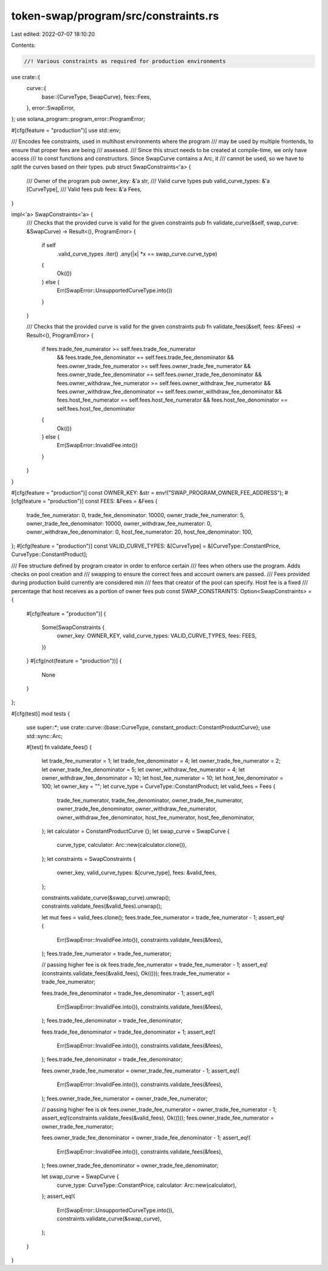 token-swap/program/src/constraints.rs
=====================================

Last edited: 2022-07-07 18:10:20

Contents:

.. code-block:: rs

    //! Various constraints as required for production environments

use crate::{
    curve::{
        base::{CurveType, SwapCurve},
        fees::Fees,
    },
    error::SwapError,
};
use solana_program::program_error::ProgramError;

#[cfg(feature = "production")]
use std::env;

/// Encodes fee constraints, used in multihost environments where the program
/// may be used by multiple frontends, to ensure that proper fees are being
/// assessed.
/// Since this struct needs to be created at compile-time, we only have access
/// to const functions and constructors. Since SwapCurve contains a Arc, it
/// cannot be used, so we have to split the curves based on their types.
pub struct SwapConstraints<'a> {
    /// Owner of the program
    pub owner_key: &'a str,
    /// Valid curve types
    pub valid_curve_types: &'a [CurveType],
    /// Valid fees
    pub fees: &'a Fees,
}

impl<'a> SwapConstraints<'a> {
    /// Checks that the provided curve is valid for the given constraints
    pub fn validate_curve(&self, swap_curve: &SwapCurve) -> Result<(), ProgramError> {
        if self
            .valid_curve_types
            .iter()
            .any(|x| *x == swap_curve.curve_type)
        {
            Ok(())
        } else {
            Err(SwapError::UnsupportedCurveType.into())
        }
    }

    /// Checks that the provided curve is valid for the given constraints
    pub fn validate_fees(&self, fees: &Fees) -> Result<(), ProgramError> {
        if fees.trade_fee_numerator >= self.fees.trade_fee_numerator
            && fees.trade_fee_denominator == self.fees.trade_fee_denominator
            && fees.owner_trade_fee_numerator >= self.fees.owner_trade_fee_numerator
            && fees.owner_trade_fee_denominator == self.fees.owner_trade_fee_denominator
            && fees.owner_withdraw_fee_numerator >= self.fees.owner_withdraw_fee_numerator
            && fees.owner_withdraw_fee_denominator == self.fees.owner_withdraw_fee_denominator
            && fees.host_fee_numerator == self.fees.host_fee_numerator
            && fees.host_fee_denominator == self.fees.host_fee_denominator
        {
            Ok(())
        } else {
            Err(SwapError::InvalidFee.into())
        }
    }
}

#[cfg(feature = "production")]
const OWNER_KEY: &str = env!("SWAP_PROGRAM_OWNER_FEE_ADDRESS");
#[cfg(feature = "production")]
const FEES: &Fees = &Fees {
    trade_fee_numerator: 0,
    trade_fee_denominator: 10000,
    owner_trade_fee_numerator: 5,
    owner_trade_fee_denominator: 10000,
    owner_withdraw_fee_numerator: 0,
    owner_withdraw_fee_denominator: 0,
    host_fee_numerator: 20,
    host_fee_denominator: 100,
};
#[cfg(feature = "production")]
const VALID_CURVE_TYPES: &[CurveType] = &[CurveType::ConstantPrice, CurveType::ConstantProduct];

/// Fee structure defined by program creator in order to enforce certain
/// fees when others use the program.  Adds checks on pool creation and
/// swapping to ensure the correct fees and account owners are passed.
/// Fees provided during production build currently are considered min
/// fees that creator of the pool can specify. Host fee is a fixed
/// percentage that host receives as a portion of owner fees
pub const SWAP_CONSTRAINTS: Option<SwapConstraints> = {
    #[cfg(feature = "production")]
    {
        Some(SwapConstraints {
            owner_key: OWNER_KEY,
            valid_curve_types: VALID_CURVE_TYPES,
            fees: FEES,
        })
    }
    #[cfg(not(feature = "production"))]
    {
        None
    }
};

#[cfg(test)]
mod tests {
    use super::*;
    use crate::curve::{base::CurveType, constant_product::ConstantProductCurve};
    use std::sync::Arc;

    #[test]
    fn validate_fees() {
        let trade_fee_numerator = 1;
        let trade_fee_denominator = 4;
        let owner_trade_fee_numerator = 2;
        let owner_trade_fee_denominator = 5;
        let owner_withdraw_fee_numerator = 4;
        let owner_withdraw_fee_denominator = 10;
        let host_fee_numerator = 10;
        let host_fee_denominator = 100;
        let owner_key = "";
        let curve_type = CurveType::ConstantProduct;
        let valid_fees = Fees {
            trade_fee_numerator,
            trade_fee_denominator,
            owner_trade_fee_numerator,
            owner_trade_fee_denominator,
            owner_withdraw_fee_numerator,
            owner_withdraw_fee_denominator,
            host_fee_numerator,
            host_fee_denominator,
        };
        let calculator = ConstantProductCurve {};
        let swap_curve = SwapCurve {
            curve_type,
            calculator: Arc::new(calculator.clone()),
        };
        let constraints = SwapConstraints {
            owner_key,
            valid_curve_types: &[curve_type],
            fees: &valid_fees,
        };

        constraints.validate_curve(&swap_curve).unwrap();
        constraints.validate_fees(&valid_fees).unwrap();

        let mut fees = valid_fees.clone();
        fees.trade_fee_numerator = trade_fee_numerator - 1;
        assert_eq!(
            Err(SwapError::InvalidFee.into()),
            constraints.validate_fees(&fees),
        );
        fees.trade_fee_numerator = trade_fee_numerator;

        // passing higher fee is ok
        fees.trade_fee_numerator = trade_fee_numerator - 1;
        assert_eq!(constraints.validate_fees(&valid_fees), Ok(()));
        fees.trade_fee_numerator = trade_fee_numerator;

        fees.trade_fee_denominator = trade_fee_denominator - 1;
        assert_eq!(
            Err(SwapError::InvalidFee.into()),
            constraints.validate_fees(&fees),
        );
        fees.trade_fee_denominator = trade_fee_denominator;

        fees.trade_fee_denominator = trade_fee_denominator + 1;
        assert_eq!(
            Err(SwapError::InvalidFee.into()),
            constraints.validate_fees(&fees),
        );
        fees.trade_fee_denominator = trade_fee_denominator;

        fees.owner_trade_fee_numerator = owner_trade_fee_numerator - 1;
        assert_eq!(
            Err(SwapError::InvalidFee.into()),
            constraints.validate_fees(&fees),
        );
        fees.owner_trade_fee_numerator = owner_trade_fee_numerator;

        // passing higher fee is ok
        fees.owner_trade_fee_numerator = owner_trade_fee_numerator - 1;
        assert_eq!(constraints.validate_fees(&valid_fees), Ok(()));
        fees.owner_trade_fee_numerator = owner_trade_fee_numerator;

        fees.owner_trade_fee_denominator = owner_trade_fee_denominator - 1;
        assert_eq!(
            Err(SwapError::InvalidFee.into()),
            constraints.validate_fees(&fees),
        );
        fees.owner_trade_fee_denominator = owner_trade_fee_denominator;

        let swap_curve = SwapCurve {
            curve_type: CurveType::ConstantPrice,
            calculator: Arc::new(calculator),
        };
        assert_eq!(
            Err(SwapError::UnsupportedCurveType.into()),
            constraints.validate_curve(&swap_curve),
        );
    }
}


